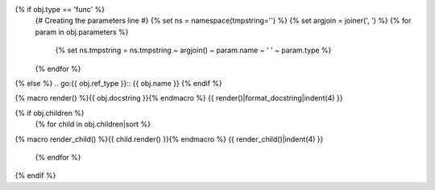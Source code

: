 {% if obj.type == 'func' %}
    {# Creating the parameters line #}
    {% set ns = namespace(tmpstring='') %}
    {% set argjoin = joiner(', ') %}
    {% for param in obj.parameters %}
        {% set ns.tmpstring = ns.tmpstring ~ argjoin() ~ param.name ~ ' ' ~ param.type %}
    {% endfor %}
.. {{ obj.ref_type }}:: {{ obj.name }}({{ ns.tmpstring }})
{% else %}
.. go:{{ obj.ref_type }}:: {{ obj.name }}
{% endif %}

{% macro render() %}{{ obj.docstring }}{% endmacro %}
{{ render()|format_docstring|indent(4) }}

{% if obj.children %}
    {% for child in obj.children|sort %}
{% macro render_child() %}{{ child.render() }}{% endmacro %}
{{ render_child()|indent(4) }}
    {% endfor %}
{% endif %}
